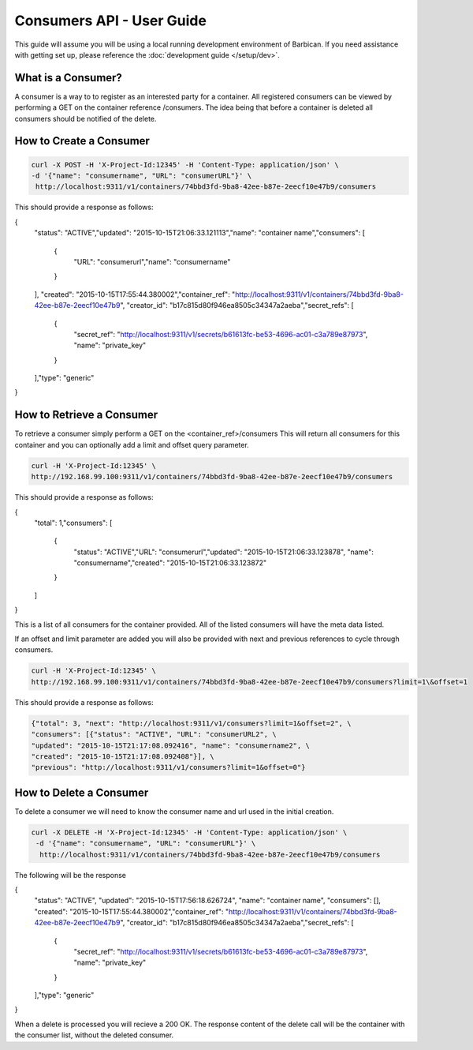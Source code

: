 *************************
Consumers API - User Guide
*************************

This guide will assume you will be using a local running development environment of Barbican.
If you need assistance with getting set up, please reference the :doc:`development guide </setup/dev>`.


What is a Consumer?
###################

A consumer is a way to to register as an interested party for a container. All registered
consumers can be viewed by performing a GET on the container reference /consumers. The idea
being that before a container is deleted all consumers should be notified of the delete.



.. _create_consumer:

How to Create a Consumer
########################

.. code-block:: bash

     curl -X POST -H 'X-Project-Id:12345' -H 'Content-Type: application/json' \
     -d '{"name": "consumername", "URL": "consumerURL"}' \
      http://localhost:9311/v1/containers/74bbd3fd-9ba8-42ee-b87e-2eecf10e47b9/consumers

This should provide a response as follows:

.. code-block:: bash
{\
    "status": "ACTIVE",\
    "updated": "2015-10-15T21:06:33.121113",\
    "name": "container name",\
    "consumers": [\
        {\
            "URL": "consumerurl",\
            "name": "consumername"\
        }\
    ], \
    "created": "2015-10-15T17:55:44.380002",\
    "container_ref": \
    "http://localhost:9311/v1/containers/74bbd3fd-9ba8-42ee-b87e-2eecf10e47b9", \
    "creator_id": "b17c815d80f946ea8505c34347a2aeba",\
    "secret_refs": [\
        {
            "secret_ref": "http://localhost:9311/v1/secrets/b61613fc-be53-4696-ac01-c3a789e87973", \
            "name": "private_key"\
        }\
    ],\
    "type": "generic"\
}


.. _retrieve_consumer:

How to Retrieve a Consumer
##########################

To retrieve a consumer simply perform a GET on the <container_ref>/consumers
This will return all consumers for this container and you can optionally add a
limit and offset query parameter.

.. code-block:: bash

    curl -H 'X-Project-Id:12345' \
    http://192.168.99.100:9311/v1/containers/74bbd3fd-9ba8-42ee-b87e-2eecf10e47b9/consumers

This should provide a response as follows:

.. code-block:: bash
{\
    "total": 1,\
    "consumers": [\
        {\
            "status": "ACTIVE",\
            "URL": "consumerurl",\
            "updated": "2015-10-15T21:06:33.123878", \
            "name": "consumername",\
            "created": "2015-10-15T21:06:33.123872"\
        }\
    ]\
}

This is a list of all consumers for the container provided. All of the listed
consumers will have the meta data listed.

If an offset and limit parameter are added you will also be provided with next
and previous references to cycle through consumers.

.. code-block:: bash

    curl -H 'X-Project-Id:12345' \
    http://192.168.99.100:9311/v1/containers/74bbd3fd-9ba8-42ee-b87e-2eecf10e47b9/consumers?limit=1\&offset=1

This should provide a response as follows:

.. code-block:: bash

    {"total": 3, "next": "http://localhost:9311/v1/consumers?limit=1&offset=2", \
    "consumers": [{"status": "ACTIVE", "URL": "consumerURL2", \
    "updated": "2015-10-15T21:17:08.092416", "name": "consumername2", \
    "created": "2015-10-15T21:17:08.092408"}], \
    "previous": "http://localhost:9311/v1/consumers?limit=1&offset=0"}

.. _delete_consumer:

How to Delete a Consumer
########################

To delete a consumer we will need to know the consumer name and url used
in the initial creation.

.. code-block:: bash

    curl -X DELETE -H 'X-Project-Id:12345' -H 'Content-Type: application/json' \
     -d '{"name": "consumername", "URL": "consumerURL"}' \
      http://localhost:9311/v1/containers/74bbd3fd-9ba8-42ee-b87e-2eecf10e47b9/consumers

The following will be the response

.. code-block:: bash
{\
    "status": "ACTIVE", \
    "updated": "2015-10-15T17:56:18.626724", \
    "name": "container name", \
    "consumers": [], \
    "created": "2015-10-15T17:55:44.380002",\
    "container_ref": "http://localhost:9311/v1/containers/74bbd3fd-9ba8-42ee-b87e-2eecf10e47b9", \
    "creator_id": "b17c815d80f946ea8505c34347a2aeba",\
    "secret_refs": [\
        {\
            "secret_ref": "http://localhost:9311/v1/secrets/b61613fc-be53-4696-ac01-c3a789e87973", \
            "name": "private_key"\
        }\
    ],\
    "type": "generic"\
}

When a delete is processed you will recieve a 200 OK. The response content
of the delete call will be the container with the consumer list, without
the deleted consumer.